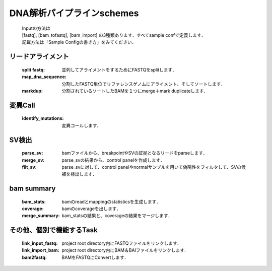 ========================================
DNA解析パイプラインschemes
========================================

 .. image:: image/dna_workflow.png

 | Inputの方法は
 | [fastq], [bam_tofastq], [bam_import] の3種類あります．すべてsample confで定義します．
 | 記載方法は「Sample Configの書き方」をみてください．
 
 
リードアライメント
-----------------------

  :split fastq: 並列してアライメントをするためにFASTQをsplitします．
  :map_dna_sequence: 分割したFASTQ単位でリファレンスゲノムにアライメント、そしてソートします．
  :markdup: 分割されているソートしたBAMを１つにmerge＋mark duplicateします．


変異Call
-------------------

  :identify_mutations: 変異コールします.


SV検出
-------------------

  :parse_sv: bamファイルから、breakpointやSVの証拠となるリードをparseします．
  :merge_sv: parse_svの結果から、control panelを作成します．
  :filt_sv: parse_svに対して、control panelやnormalサンプルを用いて偽陽性をフィルタして、SVの候補を検出します．


bam summary
-------------------
  :bam_stats:  bamのreadとmappingのstatisticsを生成します．
  :coverage: bamのcoverageを出します．
  :merge_summary: bam_statsの結果と、coverageの結果をマージします．
  
  
その他、個別で機能するTask
--------------------------

  :link_input_fastq: project root directory内にFASTQファイルをリンクします．
  :link_import_bam: project root directory内にBAM＆BAIファイルをリンクします.
  :bam2fastq: BAMをFASTQにConvertします．


